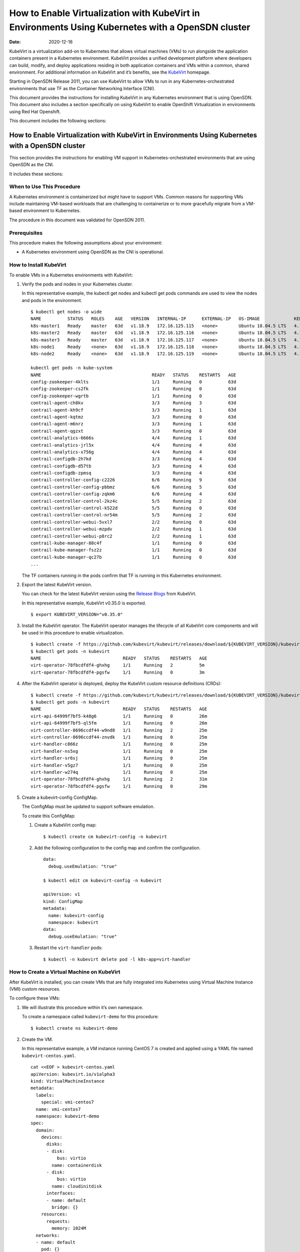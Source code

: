 How to Enable Virtualization with KubeVirt in Environments Using Kubernetes with a OpenSDN cluster
=============================================================================================

:date: 2020-12-16

KubeVirt is a virtualization add-on to Kubernetes that allows virtual
machines (VMs) to run alongside the application containers present in a
Kubernetes environment. KubeVirt provides a unified development platform
where developers can build, modify, and deploy applications residing in
both application containers and VMs within a common, shared environment.
For additional information on KubeVirt and it’s benefits, see the
`KubeVirt <https://kubevirt.io/>`__ homepage.

Starting in OpenSDN Release 2011, you can use KubeVirt to
allow VMs to run in any Kubernetes-orchestrated environments that use
TF as the Container Networking Interface (CNI).

This document provides the instructions for installing KubeVirt in any
Kubernetes environment that is using OpenSDN. This document
also includes a section specifically on using KubeVirt to enable
OpenShift Virtualization in environments using Red Hat Openshift.

This document includes the following sections:


How to Enable Virtualization with KubeVirt in Environments Using Kubernetes with a OpenSDN cluster
---------------------------------------------------------------------------------------------------

This section provides the instructions for enabling VM support in
Kubernetes-orchestrated environments that are using OpenSDN
as the CNI.

It includes these sections:


When to Use This Procedure
~~~~~~~~~~~~~~~~~~~~~~~~~~

A Kubernetes environment is containerized but might have to support VMs.
Common reasons for supporting VMs include maintaining VM-based workloads
that are challenging to containerize or to more gracefully migrate from
a VM-based environment to Kubernetes.

The procedure in this document was validated for OpenSDN
2011.

Prerequisites
~~~~~~~~~~~~~

This procedure makes the following assumptions about your environment:

-  A Kubernetes environment using OpenSDN as the CNI is
   operational.

How to Install KubeVirt
~~~~~~~~~~~~~~~~~~~~~~~

To enable VMs in a Kubernetes environments with KubeVirt:

1. Verify the pods and nodes in your Kubernetes cluster.

   In this representative example, the kubectl get nodes and kubectl get
   pods commands are used to view the nodes and pods in the environment.

   ::

      $ kubectl get nodes -o wide
      NAME          STATUS   ROLES    AGE   VERSION   INTERNAL-IP      EXTERNAL-IP   OS-IMAGE             KERNEL-VERSION       CONTAINER-RUNTIME
      k8s-master1   Ready    master   63d   v1.18.9   172.16.125.115   <none>        Ubuntu 18.04.5 LTS   4.15.0-118-generic   docker://18.9.9
      k8s-master2   Ready    master   63d   v1.18.9   172.16.125.116   <none>        Ubuntu 18.04.5 LTS   4.15.0-118-generic   docker://18.9.9
      k8s-master3   Ready    master   63d   v1.18.9   172.16.125.117   <none>        Ubuntu 18.04.5 LTS   4.15.0-118-generic   docker://18.9.9
      k8s-node1     Ready    <none>   63d   v1.18.9   172.16.125.118   <none>        Ubuntu 18.04.5 LTS   4.15.0-112-generic   docker://18.9.9
      k8s-node2     Ready    <none>   63d   v1.18.9   172.16.125.119   <none>        Ubuntu 18.04.5 LTS   4.15.0-112-generic   docker://18.9.9

      kubectl get pods -n kube-system
      NAME                                          READY   STATUS    RESTARTS   AGE
      config-zookeeper-4klts                        1/1     Running   0          63d
      config-zookeeper-cs2fk                        1/1     Running   0          63d
      config-zookeeper-wgrtb                        1/1     Running   0          63d
      contrail-agent-ch8kv                          3/3     Running   3          63d
      contrail-agent-kh9cf                          3/3     Running   1          63d
      contrail-agent-kqtmz                          3/3     Running   0          63d
      contrail-agent-m6nrz                          3/3     Running   1          63d
      contrail-agent-qgzxt                          3/3     Running   0          63d
      contrail-analytics-6666s                      4/4     Running   1          63d
      contrail-analytics-jrl5x                      4/4     Running   4          63d
      contrail-analytics-x756g                      4/4     Running   4          63d
      contrail-configdb-2h7kd                       3/3     Running   4          63d
      contrail-configdb-d57tb                       3/3     Running   4          63d
      contrail-configdb-zpmsq                       3/3     Running   4          63d
      contrail-controller-config-c2226              6/6     Running   9          63d
      contrail-controller-config-pbbmz              6/6     Running   5          63d
      contrail-controller-config-zqkm6              6/6     Running   4          63d
      contrail-controller-control-2kz4c             5/5     Running   2          63d
      contrail-controller-control-k522d             5/5     Running   0          63d
      contrail-controller-control-nr54m             5/5     Running   2          63d
      contrail-controller-webui-5vxl7               2/2     Running   0          63d
      contrail-controller-webui-mzpdv               2/2     Running   1          63d
      contrail-controller-webui-p8rc2               2/2     Running   1          63d
      contrail-kube-manager-88c4f                   1/1     Running   0          63d
      contrail-kube-manager-fsz2z                   1/1     Running   0          63d
      contrail-kube-manager-qc27b                   1/1     Running   0          63d
      ...

   The TF containers running in the pods confirm that TF is
   running in this Kubernetes environment.

2. Export the latest KubeVirt version.

   You can check for the latest KubeVirt version using the `Release
   Blogs <https://kubevirt.io/blogs/releases.html>`__ from KubeVirt.

   In this representative example, KubeVirt v0.35.0 is exported.

   ::

      $ export KUBEVIRT_VERSION="v0.35.0"

3. Install the KubeVirt operator. The KubeVirt operator manages the
   lifecycle of all KubeVirt core components and will be used in this
   procedure to enable virtualization.

   ::

      $ kubectl create -f https://github.com/kubevirt/kubevirt/releases/download/${KUBEVIRT_VERSION}/kubevirt-operator.yaml
      $ kubectl get pods -n kubevirt
      NAME                               READY   STATUS    RESTARTS   AGE
      virt-operator-78fbcdfdf4-ghxhg     1/1     Running   2          5m
      virt-operator-78fbcdfdf4-pgsfw     1/1     Running   0          3m

4. After the KubeVirt operator is deployed, deploy the KubeVirt custom
   resource definitions (CRDs):

   ::

      $ kubectl create -f https://github.com/kubevirt/kubevirt/releases/download/${KUBEVIRT_VERSION}/kubevirt-cr.yaml
      $ kubectl get pods -n kubevirt
      NAME                               READY   STATUS    RESTARTS   AGE
      virt-api-64999f7bf5-k48g6          1/1     Running   0          26m
      virt-api-64999f7bf5-ql5fm          1/1     Running   0          26m
      virt-controller-8696ccdf44-w9nd8   1/1     Running   2          25m
      virt-controller-8696ccdf44-znvdk   1/1     Running   0          25m
      virt-handler-c866z                 1/1     Running   0          25m
      virt-handler-ns5xg                 1/1     Running   0          25m
      virt-handler-sr6sj                 1/1     Running   0          25m
      virt-handler-v5gz7                 1/1     Running   0          25m
      virt-handler-w274q                 1/1     Running   0          25m
      virt-operator-78fbcdfdf4-ghxhg     1/1     Running   2          31m
      virt-operator-78fbcdfdf4-pgsfw     1/1     Running   0          29m

5. Create a kubevirt-config ConfigMap.

   The ConfigMap must be updated to support software emulation.

   To create this ConfigMap:

   1. Create a KubeVirt config map:

      ::

         $ kubectl create cm kubevirt-config -n kubevirt

   2. Add the following configuration to the config map and confirm the
      configuration.

      ::

         data:
           debug.useEmulation: "true"

         $ kubectl edit cm kubevirt-config -n kubevirt

         apiVersion: v1
         kind: ConfigMap
         metadata:
           name: kubevirt-config
           namespace: kubevirt
         data:
           debug.useEmulation: "true"

   3. Restart the ``virt-handler`` pods:

      ::

         $ kubectl -n kubevirt delete pod -l k8s-app=virt-handler

How to Create a Virtual Machine on KubeVirt
~~~~~~~~~~~~~~~~~~~~~~~~~~~~~~~~~~~~~~~~~~~

After KubeVirt is installed, you can create VMs that are fully
integrated into Kubernetes using Virtual Machine Instance (VMI) custom
resources.

To configure these VMs:

1. We will illustrate this procedure within it’s own namespace.

   To create a namespace called ``kubevirt-demo`` for this procedure:

   ::

      $ kubectl create ns kubevirt-demo

2. Create the VM.

   In this representative example, a VM instance running CentOS 7 is
   created and applied using a YAML file named ``kubevirt-centos.yaml``.

   ::

      cat <<EOF > kubevirt-centos.yaml
      apiVersion: kubevirt.io/v1alpha3
      kind: VirtualMachineInstance
      metadata:
        labels:
          special: vmi-centos7
        name: vmi-centos7
        namespace: kubevirt-demo
      spec:
        domain:
          devices:
            disks:
            - disk:
                bus: virtio
              name: containerdisk
            - disk:
                bus: virtio
              name: cloudinitdisk
            interfaces:
            - name: default
              bridge: {}
          resources:
            requests:
              memory: 1024M
        networks:
        - name: default
          pod: {}
        volumes:
        - containerDisk:
            image: ovaleanu/centos:latest
          name: containerdisk
        - cloudInitNoCloud:
            userData: |-
              #cloud-config
              password: centos
              ssh_pwauth: True
              chpasswd: { expire: False }
          name: cloudinitdisk
      EOF

      $ kubectl apply -f kubevirt-centos.yaml
      virtualmachineinstance.kubevirt.io/vmi-centos7 created

3. Confirm that the Virtual Machine instance was created:

   ::

      kubectl get pods -n kubevirt-demo
      NAME                              READY   STATUS    RESTARTS   AGE
      virt-launcher-vmi-centos7-xfw2p   2/2     Running   0          100s

      kubectl get vmi -n kubevirt-demo
      NAME          AGE     PHASE     IP                 NODENAME
      vmi-centos7   5m48s   Running   10.47.255.218/12   k8s-node1

4. Create a service for the VM that allows the VM to establish SSH
   connections through NodePort using node IP.

   In this representative example, the service is created and applied
   using the ``kubevirt-centos-svc.yaml`` file. The get svc command is
   also entered to verify that the service is running.

   ::

      cat <<EOF > kubevirt-centos-svc.yaml
      apiVersion: v1
      kind: Service
      metadata:
        name: vmi-centos-ssh-svc
        namespace: kubevirt-demo
      spec:
        ports:
        - name: centos-ssh-svc
          nodePort: 30000
          port: 27017
          protocol: TCP
          targetPort: 22
        selector:
          special: vmi-centos7
        type: NodePort
      EOF

      $ kubectl apply -f kubevirt-centos-svc.yaml

      $ kubectl get svc -n kubevirt-demo
      NAME                 TYPE       CLUSTER-IP      EXTERNAL-IP   PORT(S)           AGE
      vmi-centos-ssh-svc   NodePort   10.97.172.252   <none>        27017:30000/TCP   13s

5. Connect to the VM using the service that was created in the previous
   step.

   ::

      ssh centos@172.16.125.118 -p 30000
      The authenticity of host '[172.16.125.118]:30000 ([172.16.125.118]:30000)' can't be established.
      ECDSA key fingerprint is SHA256:1ELZpIiqyBaUEN4EUkskTvGzB+2GyJmkvT7d+FiXfL8.
      Are you sure you want to continue connecting (yes/no/[fingerprint])? yes
      Warning: Permanently added '[172.16.125.118]:30000' (ECDSA) to the list of known hosts.
      centos@172.16.125.118's password:

      [centos@vmi-centos7 ~]$ uname -sr
      Linux 3.10.0-957.12.2.el7.x86_64

      [centos@vmi-centos7 ~]$ ip a
      1: lo: <LOOPBACK,UP,LOWER_UP> mtu 65536 qdisc noqueue state UNKNOWN group default qlen 1000
          link/loopback 00:00:00:00:00:00 brd 00:00:00:00:00:00
          inet 127.0.0.1/8 scope host lo
             valid_lft forever preferred_lft forever
          inet6 ::1/128 scope host
             valid_lft forever preferred_lft forever
      2: eth0: <BROADCAST,MULTICAST,UP,LOWER_UP> mtu 1500 qdisc pfifo_fast state UP group default qlen 1000
          link/ether 02:bb:7b:93:16:2e brd ff:ff:ff:ff:ff:ff
          inet 10.47.255.218/12 brd 10.47.255.255 scope global dynamic eth0
             valid_lft 86313353sec preferred_lft 86313353sec
          inet6 fe80::bb:7bff:fe93:162e/64 scope link
             valid_lft forever preferred_lft forever

      [centos@vmi-centos7 ~]$ ping www.google.com
      PING www.google.com (216.58.194.164) 56(84) bytes of data.
      64 bytes from sfo07s13-in-f164.1e100.net (216.58.194.164): icmp_seq=1 ttl=113 time=5.06 ms
      64 bytes from sfo07s13-in-f164.1e100.net (216.58.194.164): icmp_seq=2 ttl=113 time=4.30 ms
      ^C
      --- www.google.com ping statistics ---
      2 packets transmitted, 2 received, 0% packet loss, time 1004ms
      rtt min/avg/max/mdev = 4.304/4.686/5.069/0.388 ms

How to Test VM to Pod Connectivity
~~~~~~~~~~~~~~~~~~~~~~~~~~~~~~~~~~

In these instructions, VM connectivity to a pod is tested.

To test VM to pod connectivity:

1. Create a pod running Ubuntu.

   A small pod named ``ubuntuapp`` is created in this example.

   ::

      cat <<EOF > ubuntu.yaml
      apiVersion: v1
      kind: Pod
      metadata:
        name: ubuntuapp
        labels:
          app: ubuntuapp
      spec:
        containers:
          - name: ubuntuapp
            image: ubuntu-upstart
      EOF

      $ kubectl create -f ubuntu.yaml

      $ kubectl get pods
      NAME                              READY   STATUS    RESTARTS   AGE     IP              NODE                       NOMINATED NODE   READINESS GATES
      ubuntuapp                         1/1     Running   0          3h52m   10.254.255.89   worker1.ocp4.example.com   <none>           <none>
      virt-launcher-vmi-centos7-ttngl   2/2     Running   0          3h57m   10.254.255.90   worker0.ocp4.example.com   <none>           <none>

2. Create a service that allows the CentOS VM to use SSH through
   NodePort using Node IP for outside connectivity.

   ::

      cat <<EOF > kubevirt-centos-svc.yaml
      apiVersion: v1
      kind: Service
      metadata:
        name: vmi-centos-ssh-svc
        namespace: cnv-demo
      spec:
        ports:
        - name: centos-ssh-svc
          nodePort: 30000
          port: 27017
          protocol: TCP
          targetPort: 22
        selector:
          special: vmi-centos7
        type: NodePort
      EOF

      $ kubectl apply -f kubevirt-centos-svc.yaml

      $ kubectl get svc
      NAME                 TYPE       CLUSTER-IP       EXTERNAL-IP   PORT(S)           AGE
      vmi-centos-ssh-svc   NodePort   172.30.115.77    <none>        27017:30000/TCP   4h2m

3. SSH to the CentOS VM with the NodePort service using an IP address of
   a worker node:

   ::

      $ ssh centos@192.168.7.11 -p 30000
      The authenticity of host '[192.168.7.11]:30000 ([192.168.7.11]:30000)' can't be established.
      ECDSA key fingerprint is SHA256:kk+9dbMqzpXDoPucnxiYozBgDt75IBSNS8Y4hUcEEmI.
      ECDSA key fingerprint is MD5:86:b6:e9:3b:f0:55:ee:e7:fd:56:96:c3:4a:c6:fd:e0.
      Are you sure you want to continue connecting (yes/no)? yes
      Warning: Permanently added '[192.168.7.11]:30000' (ECDSA) to the list of known hosts.
      centos@192.168.7.11's password:

      [centos@vmi-centos7 ~]$ uname -sr
      Linux 3.10.0-957.12.2.el7.x86_64

4. Confirm that the VM has access to the Internet:

   ::

      [centos@vmi-centos7 ~]$ ping www.google.com
      PING www.google.com (142.250.73.196) 56(84) bytes of data.
      64 bytes from iad23s87-in-f4.1e100.net (142.250.73.196): icmp_seq=1 ttl=108 time=13.1 ms
      64 bytes from iad23s87-in-f4.1e100.net (142.250.73.196): icmp_seq=2 ttl=108 time=11.9 ms
      ^C
      --- www.google.com ping statistics ---
      2 packets transmitted, 2 received, 0% packet loss, time 1003ms
      rtt min/avg/max/mdev = 11.990/12.547/13.104/0.557 ms

5. Ping the Ubuntu pod:

   ::

      [centos@vmi-centos7 ~]$ ping 10.254.255.89
      PING 10.254.255.89 (10.254.255.89) 56(84) bytes of data.
      64 bytes from 10.254.255.89: icmp_seq=1 ttl=63 time=3.83 ms
      64 bytes from 10.254.255.89: icmp_seq=2 ttl=63 time=2.26 ms
      ^C
      --- 10.254.255.89 ping statistics ---
      2 packets transmitted, 2 received, 0% packet loss, time 1003ms
      rtt min/avg/max/mdev = 2.263/3.047/3.831/0.784 ms

How to Create a OpenSDN to Isolate a Virtual Machine Within a NameSpace
~~~~~~~~~~~~~~~~~~~~~~~~~~~~~~~~~~~~~~~~~~~~~~~~~~~~~~~~~~~~~~~~~~~~~~~~~~~~~~~~~~~~~~~~

After installing OpenShift Virtualization, you may need to isolate a
virtual machine within it’s namespace.

In the following procedure, a virtual machine is isolated in a namespace
by only allowing SSH for ingress connections and setting all egress
connections into ``podNetwork``.

To isolate a VM within it’s namespace:

1. Create a network security policy using the
   ``kubevirt-centos-netpol.yaml`` file, and apply the configuration
   file:

   ::

      cat <<EOF > kubevirt-centos-netpol.yaml
      apiVersion: networking.k8s.io/v1
      kind: NetworkPolicy
      metadata:
       name: netpol
       namespace: cnv-demo
      spec:
       podSelector:
         matchLabels:
          special: vmi-centos7
       policyTypes:
       - Ingress
       - Egress
       ingress:
       - from:
         ports:
         - port: 22
       egress:
       - to:
         - ipBlock:
             cidr: 10.254.255.0/16
      EOF

      $ oc apply -f kubevirt-centos-netpol.yaml
      networkpolicy.networking.k8s.io/netpol

2. Reconnect to the CentOS VM.

   Confirm connectivity to the Ubuntu pod by pinging the Ubuntu pod IP
   address.

   Confirm that connectivity to an internet site—in this example,
   \ `www.google.com <http://www.google.com>`__\ —is not possible.

   ::

      [root@helper ocp4]# ssh centos@192.168.7.11 -p 30000
      centos@192.168.7.11's password:
      [centos@vmi-centos7 ~]$ ping 10.254.255.89
      PING 10.254.255.89 (10.254.255.89) 56(84) bytes of data.
      64 bytes from 10.254.255.89: icmp_seq=1 ttl=63 time=2.58 ms
      64 bytes from 10.254.255.89: icmp_seq=2 ttl=63 time=2.39 ms
      ^C
      --- 10.254.255.89 ping statistics ---
      2 packets transmitted, 2 received, 0% packet loss, time 1003ms
      rtt min/avg/max/mdev = 2.394/2.490/2.587/0.108 ms

      [centos@vmi-centos7 ~]$ ping www.google.com
      ^C
      [centos@vmi-centos7 ~]$

How to Enable OpenShift Virtualization with KubeVirt in Environments Using OpenShift with a OpenSDN cluster
------------------------------------------------------------------------------------------------------------


KubeVirt is a virtualization add-on to Kubernetes that allows virtual
machines (VMs) to run alongside the application containers present in a
Kubernetes environment. KubeVirt provides a unified development platform
in Red Hat Openshift—called OpenShift Virtualization—where developers
can build, modify, and deploy applications residing in both application
containers and VMs within a common, shared environment. For additional
information on KubeVirt and it’s benefits, see the
`KubeVirt <https://kubevirt.io/>`__ homepage.

Starting in OpenSDN Release 2011, Red Hat OpenShift
environments—which foundationally use Kubernetes orchestration—that
include OpenSDN clusters can support OpenShift Virtualization by
installing the KubeVirt add-on.

This document provides the instructions for installing KubeVirt in a Red
Hat OpenShift environment that is using OpenSDN. It includes
the following sections:


When to Use This Procedure
~~~~~~~~~~~~~~~~~~~~~~~~~~

A Kubernetes environment is containerized but might have to support VMs.
Common reasons for supporting VMs include maintaining VM-based workloads
that are challenging to containerize or to more gracefully migrate from
a VM-based environment to Kubernetes. Any environment that needs to
support VMs alongside Kubernetes containers can create an OpenShift
Virtualization environment using KubeVirt.

The procedure in this document was validated for OpenSDN
2011.


Prerequisites
~~~~~~~~~~~~~

This procedure makes the following assumptions about your environment:

-  A Red Hat OpenShift 4.5 or later environment using OpenSDN
   Networking is operational.

-  Your installing a version of OpenShift Virtualization that is
   supported with your version of Red Hat OpenShift. For information on
   the OpenShift Virtualization versions supported with Red Hat
   OpenShift 4.5, see `About OpenShift
   Virtualization <https://docs.openshift.com/container-platform/4.5/virt/about-virt.html>`__
   from OpenShift.

How to Install OpenShift Virtualization using KubeVirt
~~~~~~~~~~~~~~~~~~~~~~~~~~~~~~~~~~~~~~~~~~~~~~~~~~~~~~

To enable OpenShift Virtualization using KubeVirt in a Red Hat OpenShift
environment that is using OpenSDN:

1. Install the OpenShift Virtualization operator:

  .. note:: 

    This procedure is based on the official OpenShift Virtualization
    documentation. If you need to reference the official procedure, see
    `Installing OpenShift Virtualization using the
    CLI <https://docs.openshift.com/container-platform/4.5/virt/install/installing-virt-cli.html>`__
    from OpenShift.

   1. Login as a user with ``cluster-admin`` privileges.

   2. Create a YAML file containing the following configuration:

      ::

         $ cat <<EOF > cnv.yaml
         apiVersion: v1
         kind: Namespace
         metadata:
           name: openshift-cnv
         ---
         apiVersion: operators.coreos.com/v1
         kind: OperatorGroup
         metadata:
           name: kubevirt-hyperconverged-group
           namespace: openshift-cnv
         spec:
           targetNamespaces:
             - openshift-cnv
         ---
         apiVersion: operators.coreos.com/v1alpha1
         kind: Subscription
         metadata:
           name: hco-operatorhub
           namespace: openshift-cnv
         spec:
           source: redhat-operators
           sourceNamespace: openshift-marketplace
           name: kubevirt-hyperconverged
           startingCSV: kubevirt-hyperconverged-operator.v2.4.1
           channel: "2.4"
         EOF

   3. Apply the YAML file.

      ::

         $ oc apply -f cnv.yaml

      A ``Namespace``, ``OperatorGroup``, and ``Subscription``—which are
      required elements for OpenShift Virtualization—are created when
      this YAML file is applied.

   4. Deploy the OpenShift Virtualization operator:

      1. Create the following YAML file:

         ::

            $ cat <<EOF > kubevirt-hyperconverged.yaml
            apiVersion: hco.kubevirt.io/v1alpha1
            kind: HyperConverged
            metadata:
              name: kubevirt-hyperconverged
              namespace: openshift-cnv
            spec:
              BareMetalPlatform: true
            EOF

      2. Apply the YAML file to deploy the operator:

         ::

            $ oc apply -f kubevirt-hyperconverged.yaml

      3. Confirm that the pods are running in the ``openshift-cnv``
         namespace:

         ::

            $ oc get pods -n openshift-cnv
            NAME                                                  READY   STATUS    RESTARTS   AGE
            bridge-marker-5tndk                                   1/1     Running   0          22h
            bridge-marker-d2gff                                   1/1     Running   0          22h
            bridge-marker-d8cgd                                   1/1     Running   0          22h
            bridge-marker-r6glh                                   1/1     Running   0          22h
            bridge-marker-rt5lb                                   1/1     Running   0          22h
            cdi-apiserver-7c4566c98c-z89qz                        1/1     Running   0          22h
            cdi-deployment-79fdcfdccb-xmphs                       1/1     Running   0          22h
            cdi-operator-7785b655bb-7q5k6                         1/1     Running   0          22h
            cdi-uploadproxy-5d4cc54b4c-g2ztz                      1/1     Running   0          22h
            cluster-network-addons-operator-67d7f76cbd-8kl6l      1/1     Running   0          22h
            hco-operator-854f5988c8-v2qbm                         1/1     Running   0          22h
            hostpath-provisioner-operator-595b955c9d-zxngg        1/1     Running   0          22h
            kube-cni-linux-bridge-plugin-5w67f                    1/1     Running   0          22h
            kube-cni-linux-bridge-plugin-kjm8b                    1/1     Running   0          22h
            kube-cni-linux-bridge-plugin-rgrn8                    1/1     Running   0          22h
            kube-cni-linux-bridge-plugin-s6xkz                    1/1     Running   0          22h
            kube-cni-linux-bridge-plugin-ssw29                    1/1     Running   0          22h
            kubemacpool-mac-controller-manager-6f9c447bbd-phd5n   1/1     Running   0          22h
            kubevirt-node-labeller-297nh                          1/1     Running   0          22h
            kubevirt-node-labeller-cbjnl                          1/1     Running   0          22h
            kubevirt-ssp-operator-75d54556b9-zq2kb                1/1     Running   0          22h
            nmstate-handler-9prp8                                 1/1     Running   1          22h
            nmstate-handler-dk4ht                                 1/1     Running   0          22h
            nmstate-handler-fzjmk                                 1/1     Running   0          22h
            nmstate-handler-rqwmq                                 1/1     Running   1          22h
            nmstate-handler-spx7w                                 1/1     Running   0          22h
            node-maintenance-operator-6486bcbfcd-rhn4l            1/1     Running   0          22h
            ovs-cni-amd64-4t9ld                                   1/1     Running   0          22h
            ovs-cni-amd64-5mdmq                                   1/1     Running   0          22h
            ovs-cni-amd64-bz5d9                                   1/1     Running   0          22h
            ovs-cni-amd64-h9j6j                                   1/1     Running   0          22h
            ovs-cni-amd64-k8hwf                                   1/1     Running   0          22h
            virt-api-7686f978db-ngwn2                             1/1     Running   0          22h
            virt-api-7686f978db-nkl4d                             1/1     Running   0          22h
            virt-controller-7d567db8c6-bbdjk                      1/1     Running   0          22h
            virt-controller-7d567db8c6-n2vgk                      1/1     Running   0          22h
            virt-handler-lkpsq                                    1/1     Running   0          5h30m
            virt-handler-vfcbd                                    1/1     Running   0          5h30m
            virt-operator-7995d994c4-9bxw9                        1/1     Running   0          22h
            virt-operator-7995d994c4-q8wnv                        1/1     Running   0          22h
            virt-template-validator-5d9bbfbcc7-g2zph              1/1     Running   0          22h
            virt-template-validator-5d9bbfbcc7-lhhrw              1/1     Running   0          22h
            vm-import-controller-58469cdfcf-kwkgb                 1/1     Running   0          22h
            vm-import-operator-9495bd74c-dkw2h                    1/1     Running   0          22h

      4. Confirm that the operator has succeeded.

         ::

            $ oc get csv -n openshift-cnv
            NAME                                      DISPLAY                    VERSION   REPLACES   PHASE
            kubevirt-hyperconverged-operator.v2.4.1   OpenShift Virtualization   2.4.1                Succeeded

      5. Add the ConfigMap to kubevirt-config:

         ::

            data:
              debug.useEmulation: "true"

            $ oc edit cm kubevirt-config -n openshift-cnv

            apiVersion: v1
            kind: ConfigMap
            metadata:
              name: kubevirt-config
              namespace: openshift-cnv
            data:
              debug.useEmulation: "true"

         Restart the ``virt-handler`` pods to complete the configuration
         update.

How to Create a Virtual Machine Using OpenShift Virtualization
~~~~~~~~~~~~~~~~~~~~~~~~~~~~~~~~~~~~~~~~~~~~~~~~~~~~~~~~~~~~~~

OpenShift Virtualization was installed because your environment needed
to support virtual machines. You can use the Virtual Machine Instance
(VMI) custom resource to create virtual machines that are fully
integrated into Red Hat OpenShift.

To create a virtual machine after installing OpenShift Virtualization:

1. Create a new project with it’s own namespace for the virtual machine:

   ::

      $ oc new-project cnv-demo

2. Create a virtual machine apply the configuration:

   In this sample configuration, a virtual machine running CentOS 7 is
   created using the kubevirt-centos.yaml file.

   ::

      cat <<EOF > kubevirt-centos.yaml
      apiVersion: kubevirt.io/v1alpha3
      kind: VirtualMachineInstance
      metadata:
        labels:
          special: vmi-centos7
        name: vmi-centos7
        namespace: cnv-demo
      spec:
        domain:
          devices:
            disks:
            - disk:
                bus: virtio
              name: containerdisk
            - disk:
                bus: virtio
              name: cloudinitdisk
            interfaces:
            - name: default
              bridge: {}
          resources:
            requests:
              memory: 1024M
        networks:
        - name: default
          pod: {}
        volumes:
        - containerDisk:
            image: ovaleanu/centos:latest
          name: containerdisk
        - cloudInitNoCloud:
            userData: |-
              #cloud-config
              password: centos
              ssh_pwauth: True
              chpasswd: { expire: False }
          name: cloudinitdisk
      EOF

      $ oc apply -f kubevirt-centos.yaml
      virtualmachineinstance.kubevirt.io/vmi-centos7 created

3. Confirm that the pod and the VM instance were created:

   ::

      $ oc get pods
      NAME                              READY   STATUS    RESTARTS   AGE     IP              NODE                       NOMINATED NODE   READINESS GATES
      virt-launcher-vmi-centos7-ttngl   2/2     Running   0          3h57m   10.254.255.90   worker0.ocp4.example.com   <none>           <none>

      $ oc get vmi
      NAME          AGE    PHASE     IP                 NODENAME
      vmi-centos7   4h1m   Running   10.254.255.90/16   worker0.ocp4.example.com


      
How to Test VM to Pod Connectivity
~~~~~~~~~~~~~~~~~~~~~~~~~~~~~~~~~~

In these instructions, VM connectivity to a pod is tested.

To test VM to pod connectivity:

1. Create a pod running Ubuntu.

   A small pod named ``ubuntuapp`` is created in this example.

   ::

      cat <<EOF > ubuntu.yaml
      apiVersion: v1
      kind: Pod
      metadata:
        name: ubuntuapp
        labels:
          app: ubuntuapp
      spec:
        containers:
          - name: ubuntuapp
            image: ubuntu-upstart
      EOF

      $ oc create -f ubuntu.yaml

      $ oc get pods
      NAME                              READY   STATUS    RESTARTS   AGE     IP              NODE                       NOMINATED NODE   READINESS GATES
      ubuntuapp                         1/1     Running   0          3h52m   10.254.255.89   worker1.ocp4.example.com   <none>           <none>
      virt-launcher-vmi-centos7-ttngl   2/2     Running   0          3h57m   10.254.255.90   worker0.ocp4.example.com   <none>           <none>

2. Create a service that allows the CentOS VM to use SSH through
   NodePort using Node IP for outside connectivity.

   ::

      cat <<EOF > kubevirt-centos-svc.yaml
      apiVersion: v1
      kind: Service
      metadata:
        name: vmi-centos-ssh-svc
        namespace: cnv-demo
      spec:
        ports:
        - name: centos-ssh-svc
          nodePort: 30000
          port: 27017
          protocol: TCP
          targetPort: 22
        selector:
          special: vmi-centos7
        type: NodePort
      EOF

      $ oc apply -f kubevirt-centos-svc.yaml

      $ oc get svc
      NAME                 TYPE       CLUSTER-IP       EXTERNAL-IP   PORT(S)           AGE
      vmi-centos-ssh-svc   NodePort   172.30.115.77    <none>        27017:30000/TCP   4h2m

3. SSH to the CentOS VM with the NodePort service using an IP address of
   a worker node:

   ::

      $ ssh centos@192.168.7.11 -p 30000
      The authenticity of host '[192.168.7.11]:30000 ([192.168.7.11]:30000)' can't be established.
      ECDSA key fingerprint is SHA256:kk+9dbMqzpXDoPucnxiYozBgDt75IBSNS8Y4hUcEEmI.
      ECDSA key fingerprint is MD5:86:b6:e9:3b:f0:55:ee:e7:fd:56:96:c3:4a:c6:fd:e0.
      Are you sure you want to continue connecting (yes/no)? yes
      Warning: Permanently added '[192.168.7.11]:30000' (ECDSA) to the list of known hosts.
      centos@192.168.7.11's password:

      [centos@vmi-centos7 ~]$ uname -sr
      Linux 3.10.0-957.12.2.el7.x86_64

4. Confirm that the VM has access to the Internet:

   ::

      [centos@vmi-centos7 ~]$ ping www.google.com
      PING www.google.com (142.250.73.196) 56(84) bytes of data.
      64 bytes from iad23s87-in-f4.1e100.net (142.250.73.196): icmp_seq=1 ttl=108 time=13.1 ms
      64 bytes from iad23s87-in-f4.1e100.net (142.250.73.196): icmp_seq=2 ttl=108 time=11.9 ms
      ^C
      --- www.google.com ping statistics ---
      2 packets transmitted, 2 received, 0% packet loss, time 1003ms
      rtt min/avg/max/mdev = 11.990/12.547/13.104/0.557 ms

5. Ping the Ubuntu pod:

   ::

      [centos@vmi-centos7 ~]$ ping 10.254.255.89
      PING 10.254.255.89 (10.254.255.89) 56(84) bytes of data.
      64 bytes from 10.254.255.89: icmp_seq=1 ttl=63 time=3.83 ms
      64 bytes from 10.254.255.89: icmp_seq=2 ttl=63 time=2.26 ms
      ^C
      --- 10.254.255.89 ping statistics ---
      2 packets transmitted, 2 received, 0% packet loss, time 1003ms
      rtt min/avg/max/mdev = 2.263/3.047/3.831/0.784 ms


How to Create a OpenSDN to Isolate a Virtual Machine Within a NameSpace
~~~~~~~~~~~~~~~~~~~~~~~~~~~~~~~~~~~~~~~~~~~~~~~~~~~~~~~~~~~~~~~~~~~~~~~~~~~~~~~~~~~~~~~~

After installing OpenShift Virtualization, you may need to isolate a
virtual machine within it’s namespace.

In the following procedure, a virtual machine is isolated in a namespace
by only allowing SSH for ingress connections and setting all egress
connections into ``podNetwork``.

To isolate a VM within it’s namespace:

1. Create a network security policy using the
   ``kubevirt-centos-netpol.yaml`` file, and apply the configuration
   file:

   ::

      cat <<EOF > kubevirt-centos-netpol.yaml
      apiVersion: networking.k8s.io/v1
      kind: NetworkPolicy
      metadata:
       name: netpol
       namespace: cnv-demo
      spec:
       podSelector:
         matchLabels:
          special: vmi-centos7
       policyTypes:
       - Ingress
       - Egress
       ingress:
       - from:
         ports:
         - port: 22
       egress:
       - to:
         - ipBlock:
             cidr: 10.254.255.0/16
      EOF

      $ oc apply -f kubevirt-centos-netpol.yaml
      networkpolicy.networking.k8s.io/netpol

2. Reconnect to the CentOS VM.

   Confirm connectivity to the Ubuntu pod by pinging the Ubuntu pod IP
   address.

   Confirm that connectivity to an internet site—in this example,
   \ `www.google.com <http://www.google.com>`__\ —is not possible.

   ::

      [root@helper ocp4]# ssh centos@192.168.7.11 -p 30000
      centos@192.168.7.11's password:
      [centos@vmi-centos7 ~]$ ping 10.254.255.89
      PING 10.254.255.89 (10.254.255.89) 56(84) bytes of data.
      64 bytes from 10.254.255.89: icmp_seq=1 ttl=63 time=2.58 ms
      64 bytes from 10.254.255.89: icmp_seq=2 ttl=63 time=2.39 ms
      ^C
      --- 10.254.255.89 ping statistics ---
      2 packets transmitted, 2 received, 0% packet loss, time 1003ms
      rtt min/avg/max/mdev = 2.394/2.490/2.587/0.108 ms

      [centos@vmi-centos7 ~]$ ping www.google.com
      ^C
      [centos@vmi-centos7 ~]$

How to Create a Virtual Machine with Multiple Interfaces
~~~~~~~~~~~~~~~~~~~~~~~~~~~~~~~~~~~~~~~~~~~~~~~~~~~~~~~~

You can configure a virtual machine with multiple interfaces into
multiple virtual networks when using OpenSDN as the CNI in a
Kubernetes environment.

In the following procedure, a virtual machine uses different interfaces
to connect into two virtual networks, ``neta`` and ``netb``.

To configure a virtual machine with multiple interfaces:

1. Create the virtual networks.

   In this example, two virtual networks—``neta`` and ``netb``—are
   created using the ``netab.yaml`` file.

   ::

      $ cat <<EOF > netab.yaml
      apiVersion: "k8s.cni.cncf.io/v1"
      kind: NetworkAttachmentDefinition
      metadata:
       name: neta
       annotations: {
         "opencontrail.org/cidr" : "10.10.10.0/24",
         "opencontrail.org/ip_fabric_snat": "true"
        }
      spec:
       config: '{
         "cniVersion": "0.3.1",
         "type": "contrail-k8s-cni"
      }'

      ---
      apiVersion: "k8s.cni.cncf.io/v1"
      kind: NetworkAttachmentDefinition
      metadata:
       name: netb
       annotations: {
         "opencontrail.org/cidr" : "20.20.20.0/24",
         "opencontrail.org/ip_fabric_snat": "true"
        }
      spec:
       config: '{
         "cniVersion": "0.3.1",
         "type": "contrail-k8s-cni"
      }'
      EOF

      $ oc apply -f netab.yaml

2. Create a virtual machine with interfaces in multiple virtual
   networks.

   In this example, a virtual machine named ``vmi-fedora`` is created
   with interfaces in both of the virtual networks—``neta`` and
   ``netb``— that were created earlier in this procedure.

   ::

      cat <<EOF > kubevirt-fedora.yaml
      apiVersion: kubevirt.io/v1alpha3
      kind: VirtualMachineInstance
      metadata:
        labels:
          special: vmi-fedora
        name: vmi-fedora
      spec:
        domain:
          devices:
            disks:
            - disk:
                bus: virtio
              name: containerdisk
            - disk:
                bus: virtio
              name: cloudinitdisk
            interfaces:
            - name: default
              bridge: {}
            - name: neta
              bridge: {}
            - name: netb
              bridge: {}
          resources:
            requests:
              memory: 1024M
        networks:
        - name: default
          pod: {}
        - name: neta
          multus:
            networkName: neta
        - name: netb
          multus:
            networkName: netb
        volumes:
        - containerDisk:
            image: kubevirt/fedora-cloud-registry-disk-demo
          name: containerdisk
        - cloudInitNoCloud:
            userData: |-
              #cloud-config
              password: fedora
              ssh_pwauth: True
              chpasswd: { expire: False }
          name: cloudinitdisk
      EOF

      $ oc apply -f kubevirt-fedora.yaml

3. Confirm that the pod and the VM instances were created.

   ::

      $ oc get pods
      NAME                              READY   STATUS    RESTARTS   AGE
      ubuntuapp                         1/1     Running   0          5h11m
      virt-launcher-vmi-centos7-ttngl   2/2     Running   0          5h16m
      virt-launcher-vmi-fedora-czwhx    2/2     Running   0          102m

      $ oc get vmi
      NAME          AGE     PHASE     IP                 NODENAME
      vmi-centos7   5h17m   Running   10.254.255.90/16   worker0.ocp4.example.com
      vmi-fedora    103m    Running   10.254.255.88      worker1.ocp4.example.com

4. Create a service to connect the VM with SSH using Nodeport. Confirm
   that the service was created and is being used by the VM.

   ::

      cat <<EOF > kubevirt-fedora-svc.yaml
      apiVersion: v1
      kind: Service
      metadata:
        name: vmi-fedora-ssh-svc
        namespace: cnv-demo
      spec:
        ports:
        - name: fedora-ssh-svc
          nodePort: 31000
          port: 25025
          protocol: TCP
          targetPort: 22
        selector:
          special: vmi-fedora
        type: NodePort
      EOF

      $ oc apply -f kubevirt-fedora-svc.yaml
      service/vmi-fedora-ssh-svc created

      $ oc get svc -n cnv-demo
      NAME                 TYPE       CLUSTER-IP       EXTERNAL-IP   PORT(S)           AGE
      vmi-centos-ssh-svc   NodePort   172.30.115.77    <none>        27017:30000/TCP   5h16m
      vmi-fedora-ssh-svc   NodePort   172.30.247.145   <none>        25025:31000/TCP   98m

5. Connect to the Fedora VM with SSH using a worker node IP address,
   then manually enable the network interfaces in the custom ``neta``
   and ``netb`` virtual networks.

   ::

      $ ssh fedora@192.168.7.12 -p 31000
      The authenticity of host '[192.168.7.12]:31000 ([192.168.7.12]:31000)' can't be established.
      ECDSA key fingerprint is SHA256:JlhysyH0XiHXszLLqu8GmuSHB4msOYWPAJjZhv5j3FM.
      ECDSA key fingerprint is MD5:62:ca:0b:b9:21:c9:2b:73:db:b6:09:e2:b0:b4:81:60.
      Are you sure you want to continue connecting (yes/no)? yes
      Warning: Permanently added '[192.168.7.12]:31000' (ECDSA) to the list of known hosts.
      fedora@192.168.7.12's password:

      [fedora@vmi-fedora ~]$ uname -sr
      Linux 4.13.9-300.fc27.x86_64

      [fedora@vmi-fedora ~]$ cat /etc/sysconfig/network-scripts/ifcfg-eth0
      # Created by cloud-init on instance boot automatically, do not edit.
      #
      BOOTPROTO=dhcp
      DEVICE=eth0
      HWADDR=02:dd:00:37:08:0d
      ONBOOT=yes
      TYPE=Ethernet
      USERCTL=no

      [fedora@vmi-fedora ~]$ cat /etc/sysconfig/network-scripts/ifcfg-eth1
      # Created by cloud-init on instance boot automatically, do not edit.
      #
      BOOTPROTO=dhcp
      DEVICE=eth1
      HWADDR=02:dd:3a:e6:dc:0d
      ONBOOT=yes
      TYPE=Ethernet
      USERCTL=no

      [fedora@vmi-fedora ~]$ cat /etc/sysconfig/network-scripts/ifcfg-eth2
      # Created by cloud-init on instance boot automatically, do not edit.
      #
      BOOTPROTO=dhcp
      DEVICE=eth2
      HWADDR=02:dd:71:6e:fa:0d
      ONBOOT=yes
      TYPE=Ethernet
      USERCTL=no

      $ sudo systemctl restart network

      [fedora@vmi-fedora ~]$ ip a
      1: lo: <LOOPBACK,UP,LOWER_UP> mtu 65536 qdisc noqueue state UNKNOWN group default qlen 1000
          link/loopback 00:00:00:00:00:00 brd 00:00:00:00:00:00
          inet 127.0.0.1/8 scope host lo
             valid_lft forever preferred_lft forever
          inet6 ::1/128 scope host
             valid_lft forever preferred_lft forever
      2: eth0: <BROADCAST,MULTICAST,UP,LOWER_UP> mtu 1500 qdisc fq_codel state UP group default qlen 1000
          link/ether 02:dd:00:37:08:0d brd ff:ff:ff:ff:ff:ff
          inet 10.254.255.88/16 brd 10.254.255.255 scope global dynamic eth0
             valid_lft 86307318sec preferred_lft 86307318sec
          inet6 fe80::dd:ff:fe37:80d/64 scope link
             valid_lft forever preferred_lft forever
      3: eth1: <BROADCAST,MULTICAST,UP,LOWER_UP> mtu 1500 qdisc fq_codel state UP group default qlen 1000
          link/ether 02:dd:3a:e6:dc:0d brd ff:ff:ff:ff:ff:ff
          inet 10.10.10.252/24 brd 10.10.10.255 scope global dynamic eth1
             valid_lft 86307327sec preferred_lft 86307327sec
          inet6 fe80::dd:3aff:fee6:dc0d/64 scope link
             valid_lft forever preferred_lft forever
      4: eth2: <BROADCAST,MULTICAST,UP,LOWER_UP> mtu 1500 qdisc fq_codel state UP group default qlen 1000
          link/ether 02:dd:71:6e:fa:0d brd ff:ff:ff:ff:ff:ff
          inet 20.20.20.252/24 brd 20.20.20.255 scope global dynamic eth2
             valid_lft 86307336sec preferred_lft 86307336sec
          inet6 fe80::dd:71ff:fe6e:fa0d/64 scope link
             valid_lft forever preferred_lft forever

 
